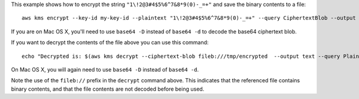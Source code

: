 This example shows how to encrypt the string ``"1\!2@3#4$5%6^7&8*9(0)-_=+"``
and save the binary contents to a file::

  aws kms encrypt --key-id my-key-id --plaintext "1\!2@3#4$5%6^7&8*9(0)-_=+" --query CiphertextBlob --output text | base64 -d > /tmp/encrypted

If you are on Mac OS X, you'll need to use ``base64 -D`` instead of
``base64 -d`` to decode the base64 ciphertext blob.

If you want to decrypt the contents of the file above you can use this
command::

  echo "Decrypted is: $(aws kms decrypt --ciphertext-blob fileb:///tmp/encrypted  --output text --query Plaintext | base64 -d)"

On Mac OS X, you will again need to use ``base64 -D`` instead of ``base64 -d``.

Note the use of the ``fileb://`` prefix in the ``decrypt`` command above.  This
indicates that the referenced file contains binary contents, and that the file
contents are not decoded before being used.
